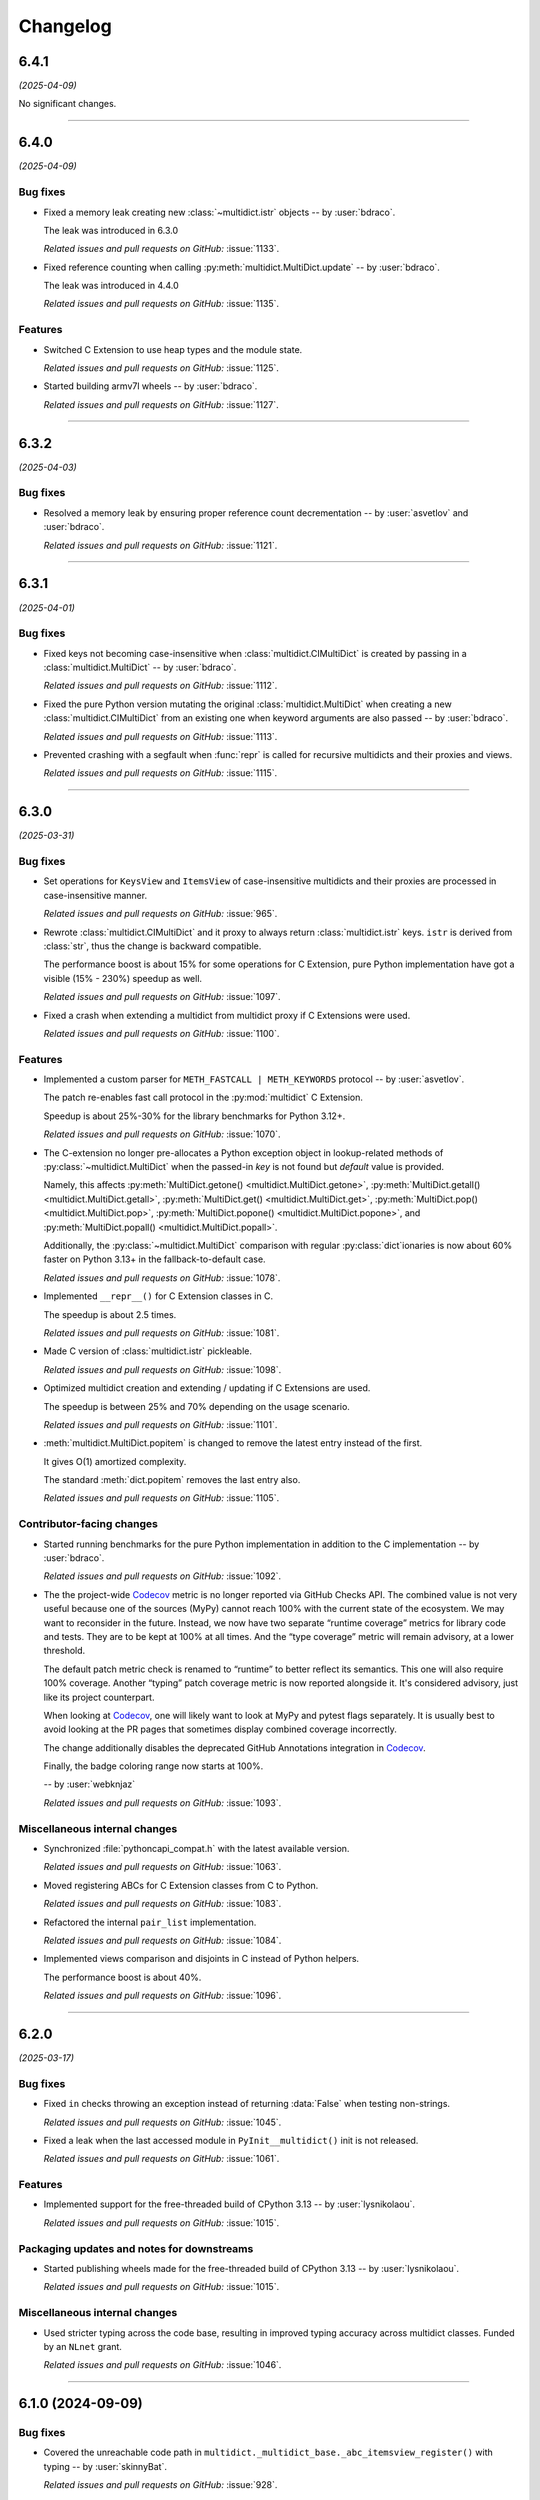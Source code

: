 =========
Changelog
=========

..
    You should *NOT* be adding new change log entries to this file, this
    file is managed by towncrier. You *may* edit previous change logs to
    fix problems like typo corrections or such.
    To add a new change log entry, please see
    https://pip.pypa.io/en/latest/development/#adding-a-news-entry
    we named the news folder "changes".

    WARNING: Don't drop the next directive!

.. towncrier release notes start

6.4.1
=====

*(2025-04-09)*


No significant changes.


----


6.4.0
=====

*(2025-04-09)*


Bug fixes
---------

- Fixed a memory leak creating new :class:`~multidict.istr` objects -- by :user:`bdraco`.

  The leak was introduced in 6.3.0

  *Related issues and pull requests on GitHub:*
  :issue:`1133`.

- Fixed reference counting when calling :py:meth:`multidict.MultiDict.update` -- by :user:`bdraco`.

  The leak was introduced in 4.4.0

  *Related issues and pull requests on GitHub:*
  :issue:`1135`.


Features
--------

- Switched C Extension to use heap types and the module state.

  *Related issues and pull requests on GitHub:*
  :issue:`1125`.

- Started building armv7l wheels -- by :user:`bdraco`.

  *Related issues and pull requests on GitHub:*
  :issue:`1127`.


----


6.3.2
=====

*(2025-04-03)*


Bug fixes
---------

- Resolved a memory leak by ensuring proper reference count decrementation -- by :user:`asvetlov` and :user:`bdraco`.

  *Related issues and pull requests on GitHub:*
  :issue:`1121`.


----


6.3.1
=====

*(2025-04-01)*


Bug fixes
---------

- Fixed keys not becoming case-insensitive when :class:`multidict.CIMultiDict` is created by passing in a :class:`multidict.MultiDict` -- by :user:`bdraco`.

  *Related issues and pull requests on GitHub:*
  :issue:`1112`.

- Fixed the pure Python version mutating the original :class:`multidict.MultiDict` when creating a new :class:`multidict.CIMultiDict` from an existing one when keyword arguments are also passed -- by :user:`bdraco`.

  *Related issues and pull requests on GitHub:*
  :issue:`1113`.

- Prevented crashing with a segfault when :func:`repr` is called for recursive multidicts and their proxies and views.

  *Related issues and pull requests on GitHub:*
  :issue:`1115`.


----


6.3.0
=====

*(2025-03-31)*


Bug fixes
---------

- Set operations for ``KeysView`` and ``ItemsView`` of case-insensitive multidicts and their proxies are processed in case-insensitive manner.

  *Related issues and pull requests on GitHub:*
  :issue:`965`.

- Rewrote :class:`multidict.CIMultiDict` and it proxy to always return
  :class:`multidict.istr` keys. ``istr`` is derived from :class:`str`,
  thus the change is backward compatible.

  The performance boost is about 15% for some operations for C Extension,
  pure Python implementation have got a visible (15% - 230%) speedup as well.

  *Related issues and pull requests on GitHub:*
  :issue:`1097`.

- Fixed a crash when extending a multidict from multidict proxy if C Extensions were used.

  *Related issues and pull requests on GitHub:*
  :issue:`1100`.


Features
--------

- Implemented a custom parser for ``METH_FASTCALL | METH_KEYWORDS`` protocol
  -- by :user:`asvetlov`.

  The patch re-enables fast call protocol in the :py:mod:`multidict` C Extension.

  Speedup is about 25%-30% for the library benchmarks for Python 3.12+.

  *Related issues and pull requests on GitHub:*
  :issue:`1070`.

- The C-extension no longer pre-allocates a Python exception object in
  lookup-related methods of :py:class:`~multidict.MultiDict` when the
  passed-in *key* is not found but *default* value is provided.

  Namely, this affects :py:meth:`MultiDict.getone()
  <multidict.MultiDict.getone>`, :py:meth:`MultiDict.getall()
  <multidict.MultiDict.getall>`, :py:meth:`MultiDict.get()
  <multidict.MultiDict.get>`, :py:meth:`MultiDict.pop()
  <multidict.MultiDict.pop>`, :py:meth:`MultiDict.popone()
  <multidict.MultiDict.popone>`, and :py:meth:`MultiDict.popall()
  <multidict.MultiDict.popall>`.

  Additionally, the :py:class:`~multidict.MultiDict` comparison with
  regular :py:class:`dict`\ ionaries is now about 60% faster
  on Python 3.13+ in the fallback-to-default case.

  *Related issues and pull requests on GitHub:*
  :issue:`1078`.

- Implemented ``__repr__()`` for C Extension classes in C.

  The speedup is about 2.5 times.

  *Related issues and pull requests on GitHub:*
  :issue:`1081`.

- Made C version of :class:`multidict.istr` pickleable.

  *Related issues and pull requests on GitHub:*
  :issue:`1098`.

- Optimized multidict creation and extending / updating if C Extensions are used.

  The speedup is between 25% and 70% depending on the usage scenario.

  *Related issues and pull requests on GitHub:*
  :issue:`1101`.

- :meth:`multidict.MultiDict.popitem` is changed to remove
  the latest entry instead of the first.

  It gives O(1) amortized complexity.

  The standard :meth:`dict.popitem` removes the last entry also.

  *Related issues and pull requests on GitHub:*
  :issue:`1105`.


Contributor-facing changes
--------------------------

- Started running benchmarks for the pure Python implementation in addition to the C implementation -- by :user:`bdraco`.

  *Related issues and pull requests on GitHub:*
  :issue:`1092`.

- The the project-wide Codecov_ metric is no longer reported
  via GitHub Checks API. The combined value is not very useful
  because one of the sources (MyPy) cannot reach 100% with the
  current state of the ecosystem. We may want to reconsider in
  the future. Instead, we now have two separate
  “runtime coverage” metrics for library code and tests.
  They are to be kept at 100% at all times.
  And the “type coverage” metric will remain advisory, at a
  lower threshold.

  The default patch metric check is renamed to “runtime”
  to better reflect its semantics. This one will also require
  100% coverage.
  Another “typing” patch coverage metric is now reported
  alongside it. It's considered advisory, just like its
  project counterpart.

  When looking at Codecov_, one will likely want to look at
  MyPy and pytest flags separately. It is usually best to
  avoid looking at the PR pages that sometimes display
  combined coverage incorrectly.

  The change additionally disables the deprecated GitHub
  Annotations integration in Codecov_.

  Finally, the badge coloring range now starts at 100%.


  .. image:: https://codecov.io/gh/aio-libs/multidict/branch/master/graph/badge.svg?flag=pytest
     :target: https://codecov.io/gh/aio-libs/multidict?flags[]=pytest
     :alt: Coverage metrics


  -- by :user:`webknjaz`

  *Related issues and pull requests on GitHub:*
  :issue:`1093`.


Miscellaneous internal changes
------------------------------

- Synchronized :file:`pythoncapi_compat.h` with the latest available version.

  *Related issues and pull requests on GitHub:*
  :issue:`1063`.

- Moved registering ABCs for C Extension classes from C to Python.

  *Related issues and pull requests on GitHub:*
  :issue:`1083`.

- Refactored the internal ``pair_list`` implementation.

  *Related issues and pull requests on GitHub:*
  :issue:`1084`.

- Implemented views comparison and disjoints in C instead of Python helpers.

  The performance boost is about 40%.

  *Related issues and pull requests on GitHub:*
  :issue:`1096`.


----


6.2.0
======

*(2025-03-17)*


Bug fixes
---------

- Fixed ``in`` checks throwing an exception instead of returning :data:`False` when testing non-strings.

  *Related issues and pull requests on GitHub:*
  :issue:`1045`.

- Fixed a leak when the last accessed module in ``PyInit__multidict()`` init is not released.

  *Related issues and pull requests on GitHub:*
  :issue:`1061`.


Features
--------

- Implemented support for the free-threaded build of CPython 3.13 -- by :user:`lysnikolaou`.

  *Related issues and pull requests on GitHub:*
  :issue:`1015`.


Packaging updates and notes for downstreams
-------------------------------------------

- Started publishing wheels made for the free-threaded build of CPython 3.13 -- by :user:`lysnikolaou`.

  *Related issues and pull requests on GitHub:*
  :issue:`1015`.


Miscellaneous internal changes
------------------------------

- Used stricter typing across the code base, resulting in improved typing accuracy across multidict classes.
  Funded by an ``NLnet`` grant.

  *Related issues and pull requests on GitHub:*
  :issue:`1046`.


----


6.1.0 (2024-09-09)
==================

Bug fixes
---------

- Covered the unreachable code path in
  ``multidict._multidict_base._abc_itemsview_register()``
  with typing -- by :user:`skinnyBat`.


  *Related issues and pull requests on GitHub:*
  :issue:`928`.




Features
--------

- Added support for Python 3.13 -- by :user:`bdraco`.


  *Related issues and pull requests on GitHub:*
  :issue:`1002`.




Removals and backward incompatible breaking changes
---------------------------------------------------

- Removed Python 3.7 support -- by :user:`bdraco`.


  *Related issues and pull requests on GitHub:*
  :issue:`997`.




Contributor-facing changes
--------------------------

- Added tests to have full code coverage of the
  ``multidict._multidict_base._viewbaseset_richcmp()`` function
  -- by :user:`skinnyBat`.


  *Related issues and pull requests on GitHub:*
  :issue:`928`.



- `The deprecated <https://hynek.me/til/set-output-deprecation-github-actions/>`_
  ``::set-output`` workflow command has been replaced
  by the ``$GITHUB_OUTPUT`` environment variable
  in the GitHub Actions CI/CD workflow definition.


  *Related issues and pull requests on GitHub:*
  :issue:`940`.



- `codecov-action <https://github.com/codecov/codecov-action>`_
  has been temporarily downgraded to ``v3``
  in the GitHub Actions CI/CD workflow definitions
  in order to fix uploading coverage to Codecov_.
  See `this issue <https://github.com/codecov/codecov-action/issues/1252>`_
  for more details.


  .. _Codecov: https://codecov.io/gh/aio-libs/multidict?flags[]=pytest


  *Related issues and pull requests on GitHub:*
  :issue:`941`.



- In the GitHub Actions CI/CD workflow definition,
  the ``Get pip cache dir`` step has been fixed for
  Windows runners by adding ``shell: bash``.
  See `actions/runner#2224 <https://github.com/actions/runner/issues/2224>`_
  for more details.


  *Related issues and pull requests on GitHub:*
  :issue:`942`.



- Interpolation of the ``pip`` cache keys has been
  fixed by adding missing ``$`` syntax
  in the GitHub Actions CI/CD workflow definition.


  *Related issues and pull requests on GitHub:*
  :issue:`943`.




----


6.0.5 (2024-02-01)
==================

Bug fixes
---------

- Upgraded the C-API macros that have been deprecated in Python 3.9
  and later removed in 3.13 -- by :user:`iemelyanov`.


  *Related issues and pull requests on GitHub:*
  :issue:`862`, :issue:`864`, :issue:`868`, :issue:`898`.



- Reverted to using the public argument parsing API
  :c:func:`PyArg_ParseTupleAndKeywords` under Python 3.12
  -- by :user:`charles-dyfis-net` and :user:`webknjaz`.

  The effect is that this change prevents build failures with
  clang 16.9.6 and gcc-14 reported in :issue:`926`. It also
  fixes a segmentation fault crash caused by passing keyword
  arguments to :py:meth:`MultiDict.getall()
  <multidict.MultiDict.getall>` discovered by :user:`jonaslb`
  and :user:`hroncok` while examining the problem.


  *Related issues and pull requests on GitHub:*
  :issue:`862`, :issue:`909`, :issue:`926`, :issue:`929`.



- Fixed a ``SystemError: null argument to internal routine`` error on
  a ``MultiDict.items().isdisjoint()`` call when using C Extensions.


  *Related issues and pull requests on GitHub:*
  :issue:`927`.




Improved documentation
----------------------

- On the `Contributing docs <https://github.com/aio-libs/multidict/blob/master/CHANGES/README.rst>`_ page,
  a link to the ``Towncrier philosophy`` has been fixed.


  *Related issues and pull requests on GitHub:*
  :issue:`911`.




Packaging updates and notes for downstreams
-------------------------------------------

- Stopped marking all files as installable package data
  -- by :user:`webknjaz`.

  This change helps ``setuptools`` understand that C-headers are
  not to be installed under :file:`lib/python3.{x}/site-packages/`.



  *Related commits on GitHub:*
  :commit:`31e1170`.


- Started publishing pure-python wheels to be installed
  as a fallback -- by :user:`webknjaz`.



  *Related commits on GitHub:*
  :commit:`7ba0e72`.


- Switched from ``setuptools``' legacy backend (``setuptools.build_meta:__legacy__``)
  to the modern one (``setuptools.build_meta``) by actually specifying the
  the ``[build-system] build-backend`` option in :file:`pyproject.toml`
  -- by :user:`Jackenmen`.


  *Related issues and pull requests on GitHub:*
  :issue:`802`.



- Declared Python 3.12 supported officially in the
  distribution package metadata -- by :user:`hugovk`.


  *Related issues and pull requests on GitHub:*
  :issue:`877`.




Contributor-facing changes
--------------------------

- The test framework has been refactored. In the previous state, the circular
  imports reported in :issue:`837` caused the C-extension tests to be skipped.

  Now, there is a set of the ``pytest`` fixtures that is set up in a parametrized
  manner allowing to have a consistent way of accessing mirrored ``multidict``
  implementations across all the tests.

  This change also implemented a pair of CLI flags (``--c-extensions`` /
  ``--no-c-extensions``) that allow to explicitly request deselecting the tests
  running against the C-extension.

  -- by :user:`webknjaz`.


  *Related issues and pull requests on GitHub:*
  :issue:`98`, :issue:`837`, :issue:`915`.



- Updated the test pins lockfile used in the
  ``cibuildwheel`` test stage -- by :user:`hoodmane`.


  *Related issues and pull requests on GitHub:*
  :issue:`827`.



- Added an explicit ``void`` for arguments in C-function signatures
  which addresses the following compiler warning:

  .. code-block:: console

     warning: a function declaration without a prototype is deprecated in all versions of C [-Wstrict-prototypes]

  -- by :user:`hoodmane`


  *Related issues and pull requests on GitHub:*
  :issue:`828`.



- An experimental Python 3.13 job now runs in the CI
  -- :user:`webknjaz`.


  *Related issues and pull requests on GitHub:*
  :issue:`920`.



- Added test coverage for the :ref:`and <python:and>`, :ref:`or
  <python:or>`, :py:obj:`sub <python:object.__sub__>`, and
  :py:obj:`xor <python:object.__xor__>` operators in the
  :file:`multidict/_multidict_base.py` module. It also covers
  :py:data:`NotImplemented` and
  ":py:class:`~typing.Iterable`-but-not-:py:class:`~typing.Set`"
  cases there.

  -- by :user:`a5r0n`


  *Related issues and pull requests on GitHub:*
  :issue:`936`.



- The version of pytest is now capped below 8, when running MyPy
  against Python 3.7. This pytest release dropped support for
  said runtime.


  *Related issues and pull requests on GitHub:*
  :issue:`937`.




----


6.0.4 (2022-12-24)
==================

Bugfixes
--------

- Fixed a type annotations regression introduced in v6.0.2 under Python versions <3.10. It was caused by importing certain types only available in newer versions. (:issue:`798`)


6.0.3 (2022-12-03)
==================

Features
--------

- Declared the official support for Python 3.11 — by :user:`mlegner`. (:issue:`872`)


6.0.2 (2022-01-24)
==================

Bugfixes
--------

- Revert :issue:`644`, restore type annotations to as-of 5.2.0 version. (:issue:`688`)


6.0.1 (2022-01-23)
==================

Bugfixes
--------

- Restored back ``MultiDict``, ``CIMultiDict``, ``MultiDictProxy``, and
  ``CIMutiDictProxy`` generic type arguments; they are parameterized by value type, but the
  key type is fixed by container class.

  ``MultiDict[int]`` means ``MutableMultiMapping[str, int]``. The key type of
  ``MultiDict`` is always ``str``, while all str-like keys are accepted by API and
  converted to ``str`` internally.

  The same is true for ``CIMultiDict[int]`` which means ``MutableMultiMapping[istr,
  int]``. str-like keys are accepted but converted to ``istr`` internally. (:issue:`682`)


6.0.0 (2022-01-22)
==================

Features
--------

- Use ``METH_FASTCALL`` where it makes sense.

  ``MultiDict.add()`` is 2.2 times faster now, ``CIMultiDict.add()`` is 1.5 times faster.
  The same boost is applied to ``get*()``, ``setdefault()``, and ``pop*()`` methods. (:issue:`681`)


Bugfixes
--------

- Fixed type annotations for keys of multidict mapping classes. (:issue:`644`)
- Support Multidict[int] for pure-python version.
  ``__class_getitem__`` is already provided by C Extension, making it work with the pure-extension too. (:issue:`678`)


Deprecations and Removals
-------------------------

- Dropped Python 3.6 support (:issue:`680`)


Misc
----

- :issue:`659`


5.2.0 (2021-10-03)
=====================

Features
--------

- 1. Added support Python 3.10
  2. Started shipping platform-specific wheels with the ``musl`` tag targeting typical Alpine Linux runtimes.
  3. Started shipping platform-specific arm64 wheels for Apple Silicon. (:issue:`629`)


Bugfixes
--------

- Fixed pure-python implementation that used to raise "Dictionary changed during iteration" error when iterated view (``.keys()``, ``.values()`` or ``.items()``) was created before the dictionary's content change. (:issue:`620`)


5.1.0 (2020-12-03)
==================

Features
--------

- Supported ``GenericAliases`` (``MultiDict[str]``) for Python 3.9+
  :issue:`553`


Bugfixes
--------

- Synchronized the declared supported Python versions in ``setup.py`` with actually supported and tested ones.
  :issue:`552`


----


5.0.1 (2020-11-14)
==================

Bugfixes
--------

- Provided x86 Windows wheels
  :issue:`550`


----


5.0.0 (2020-10-12)
==================

Features
--------

- Provided wheels for ``aarch64``, ``i686``, ``ppc64le``, ``s390x`` architectures on Linux
  as well as ``x86_64``.
  :issue:`500`
- Provided wheels for Python 3.9.
  :issue:`534`

Removal
-------

- Dropped Python 3.5 support; Python 3.6 is the minimal supported Python version.

Misc
----

- :issue:`503`


----
